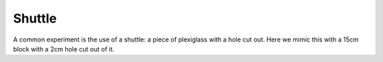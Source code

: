 Shuttle
=======

A common experiment is the use of a shuttle: a piece of plexiglass with a hole cut out. Here we mimic this with a 15cm
block with a 2cm hole cut out of it.

.. plot:: examples/basic/code/example_shuttle.py
   :include-source:

